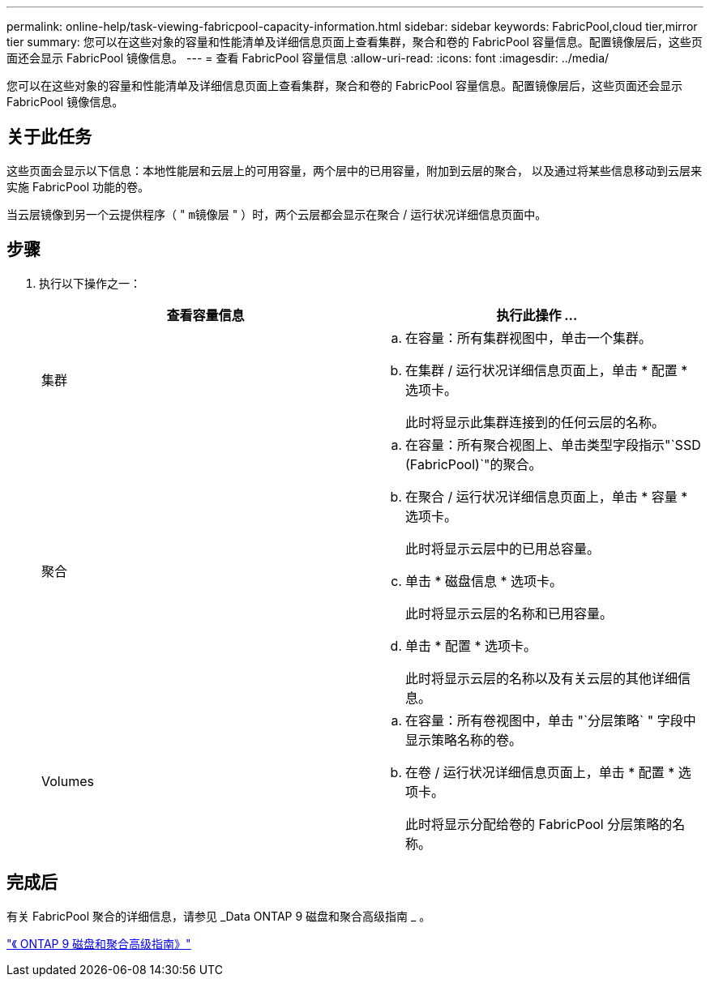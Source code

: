 ---
permalink: online-help/task-viewing-fabricpool-capacity-information.html 
sidebar: sidebar 
keywords: FabricPool,cloud tier,mirror tier 
summary: 您可以在这些对象的容量和性能清单及详细信息页面上查看集群，聚合和卷的 FabricPool 容量信息。配置镜像层后，这些页面还会显示 FabricPool 镜像信息。 
---
= 查看 FabricPool 容量信息
:allow-uri-read: 
:icons: font
:imagesdir: ../media/


[role="lead"]
您可以在这些对象的容量和性能清单及详细信息页面上查看集群，聚合和卷的 FabricPool 容量信息。配置镜像层后，这些页面还会显示 FabricPool 镜像信息。



== 关于此任务

这些页面会显示以下信息：本地性能层和云层上的可用容量，两个层中的已用容量，附加到云层的聚合， 以及通过将某些信息移动到云层来实施 FabricPool 功能的卷。

当云层镜像到另一个云提供程序（ " `m镜像层` " ）时，两个云层都会显示在聚合 / 运行状况详细信息页面中。



== 步骤

. 执行以下操作之一：
+
|===
| 查看容量信息 | 执行此操作 ... 


 a| 
集群
 a| 
.. 在容量：所有集群视图中，单击一个集群。
.. 在集群 / 运行状况详细信息页面上，单击 * 配置 * 选项卡。
+
此时将显示此集群连接到的任何云层的名称。





 a| 
聚合
 a| 
.. 在容量：所有聚合视图上、单击类型字段指示"`SSD (FabricPool)`"的聚合。
.. 在聚合 / 运行状况详细信息页面上，单击 * 容量 * 选项卡。
+
此时将显示云层中的已用总容量。

.. 单击 * 磁盘信息 * 选项卡。
+
此时将显示云层的名称和已用容量。

.. 单击 * 配置 * 选项卡。
+
此时将显示云层的名称以及有关云层的其他详细信息。





 a| 
Volumes
 a| 
.. 在容量：所有卷视图中，单击 "`分层策略` " 字段中显示策略名称的卷。
.. 在卷 / 运行状况详细信息页面上，单击 * 配置 * 选项卡。
+
此时将显示分配给卷的 FabricPool 分层策略的名称。



|===




== 完成后

有关 FabricPool 聚合的详细信息，请参见 _Data ONTAP 9 磁盘和聚合高级指南 _ 。

http://docs.netapp.com/ontap-9/topic/com.netapp.doc.dot-cm-psmg/home.html["《 ONTAP 9 磁盘和聚合高级指南》"]
